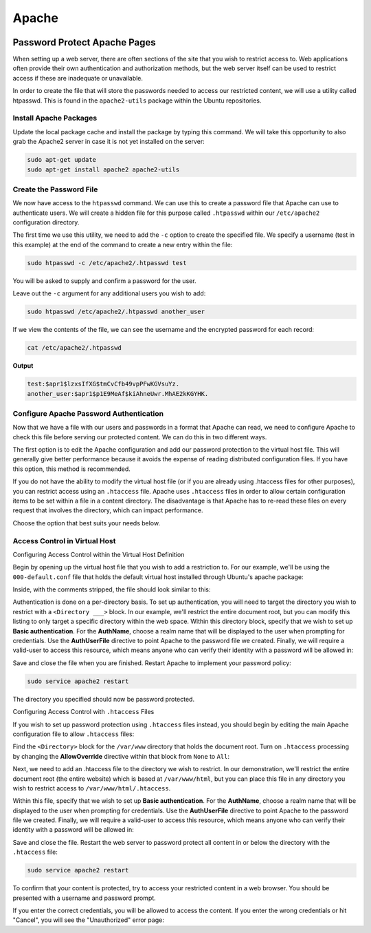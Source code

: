 ======
Apache
======

.. figure:: img/apache.*
   :align: center
   :width: 300px

.. comments .. contents:: :local:

Password Protect Apache Pages
=============================

When setting up a web server, there are often sections of the site that you wish to restrict access to. Web applications often provide their own authentication and authorization methods, but the web server itself can be used to restrict access if these are inadequate or unavailable.

In order to create the file that will store the passwords needed to access our restricted content, we will use a utility called htpasswd. This is found in the ``apache2-utils`` package within the Ubuntu repositories.

Install Apache Packages
-----------------------

Update the local package cache and install the package by typing this command. We will take this opportunity to also grab the Apache2 server in case it is not yet installed on the server:

.. code-block:: bash

   sudo apt-get update
   sudo apt-get install apache2 apache2-utils

Create the Password File
------------------------

We now have access to the ``htpasswd`` command. We can use this to create a password file that Apache can use to authenticate users. We will create a hidden file for this purpose called ``.htpasswd`` within our ``/etc/apache2`` configuration directory.

The first time we use this utility, we need to add the ``-c`` option to create the specified file. We specify a username (test in this example) at the end of the command to create a new entry within the file:

.. code-block:: bash

   sudo htpasswd -c /etc/apache2/.htpasswd test

You will be asked to supply and confirm a password for the user.

Leave out the ``-c`` argument for any additional users you wish to add:

.. code-block:: bash

   sudo htpasswd /etc/apache2/.htpasswd another_user

If we view the contents of the file, we can see the username and the encrypted password for each record:

.. code-block:: bash

   cat /etc/apache2/.htpasswd

**Output**

.. code-block::

   test:$apr1$lzxsIfXG$tmCvCfb49vpPFwKGVsuYz.
   another_user:$apr1$p1E9MeAf$kiAhneUwr.MhAE2kKGYHK.

Configure Apache Password Authentication
----------------------------------------

Now that we have a file with our users and passwords in a format that Apache can read, we need to configure Apache to check this file before serving our protected content. We can do this in two different ways.

The first option is to edit the Apache configuration and add our password protection to the virtual host file. This will generally give better performance because it avoids the expense of reading distributed configuration files. If you have this option, this method is recommended.

If you do not have the ability to modify the virtual host file (or if you are already using .htaccess files for other purposes), you can restrict access using an ``.htaccess`` file. Apache uses ``.htaccess`` files in order to allow certain configuration items to be set within a file in a content directory. The disadvantage is that Apache has to re-read these files on every request that involves the directory, which can impact performance.

Choose the option that best suits your needs below.

Access Control in Virtual Host
------------------------------

Configuring Access Control within the Virtual Host Definition

Begin by opening up the virtual host file that you wish to add a restriction to. For our example, we'll be using the ``000-default.conf`` file that holds the default virtual host installed through Ubuntu's apache package:

Inside, with the comments stripped, the file should look similar to this:

.. code-block::
   :linenos:
   :caption: /etc/apache2/sites-enabled/000-default.conf

   <VirtualHost *:80>
       ServerAdmin webmaster@localhost
       DocumentRoot /var/www/html
       ErrorLog ${APACHE_LOG_DIR}/error.log
       CustomLog ${APACHE_LOG_DIR}/access.log combined
   </VirtualHost>

Authentication is done on a per-directory basis. To set up authentication, you will need to target the directory you wish to restrict with a ``<Directory ___>`` block. In our example, we'll restrict the entire document root, but you can modify this listing to only target a specific directory within the web space.
Within this directory block, specify that we wish to set up **Basic authentication**. For the **AuthName**, choose a realm name that will be displayed to the user when prompting for credentials. Use the **AuthUserFile** directive to point Apache to the password file we created. Finally, we will require a valid-user to access this resource, which means anyone who can verify their identity with a password will be allowed in:

.. code-block::
   :linenos:
   :caption: /etc/apache2/sites-enabled/000-default.conf

   <VirtualHost *:80>
       ServerAdmin webmaster@localhost
       DocumentRoot /var/www/html
       ErrorLog ${APACHE_LOG_DIR}/error.log
       CustomLog ${APACHE_LOG_DIR}/access.log combined

       <Directory "/var/www/html">
           AuthType Basic
           AuthName "Restricted Content"
           AuthUserFile /etc/apache2/.htpasswd
           Require valid-user
       </Directory>
   </VirtualHost>

Save and close the file when you are finished. Restart Apache to implement your password policy:

.. code-block:: bash

   sudo service apache2 restart

The directory you specified should now be password protected.

Configuring Access Control with ``.htaccess`` Files

If you wish to set up password protection using ``.htaccess`` files instead, you should begin by editing the main Apache configuration file to allow ``.htaccess`` files:

Find the ``<Directory>`` block for the ``/var/www`` directory that holds the document root. Turn on ``.htaccess`` processing by changing the **AllowOverride** directive within that block from ``None`` to ``All``:


.. code-block::
   :linenos:
   :caption: /etc/apache2/apache2.conf

   ...
   <Directory /var/www/>
       Options Indexes FollowSymLinks
       AllowOverride All
       Require all granted
   </Directory>
   ...

Next, we need to add an .htaccess file to the directory we wish to restrict. In our demonstration, we'll restrict the entire document root (the entire website) which is based at ``/var/www/html``, but you can place this file in any directory you wish to restrict access to ``/var/www/html/.htaccess``.

Within this file, specify that we wish to set up **Basic authentication**. For the **AuthName**, choose a realm name that will be displayed to the user when prompting for credentials. Use the **AuthUserFile** directive to point Apache to the password file we created. Finally, we will require a valid-user to access this resource, which means anyone who can verify their identity with a password will be allowed in:

.. code-block::
   :linenos:
   :caption: /var/www/html/.htaccess

   AuthType Basic
   AuthName "Restricted Content"
   AuthUserFile /etc/apache2/.htpasswd
   Require valid-user

Save and close the file. Restart the web server to password protect all content in or below the directory with the ``.htaccess`` file:

.. code-block:: bash

   sudo service apache2 restart

To confirm that your content is protected, try to access your restricted content in a web browser. You should be presented with a username and password prompt.

If you enter the correct credentials, you will be allowed to access the content. If you enter the wrong credentials or hit "Cancel", you will see the "Unauthorized" error page:
